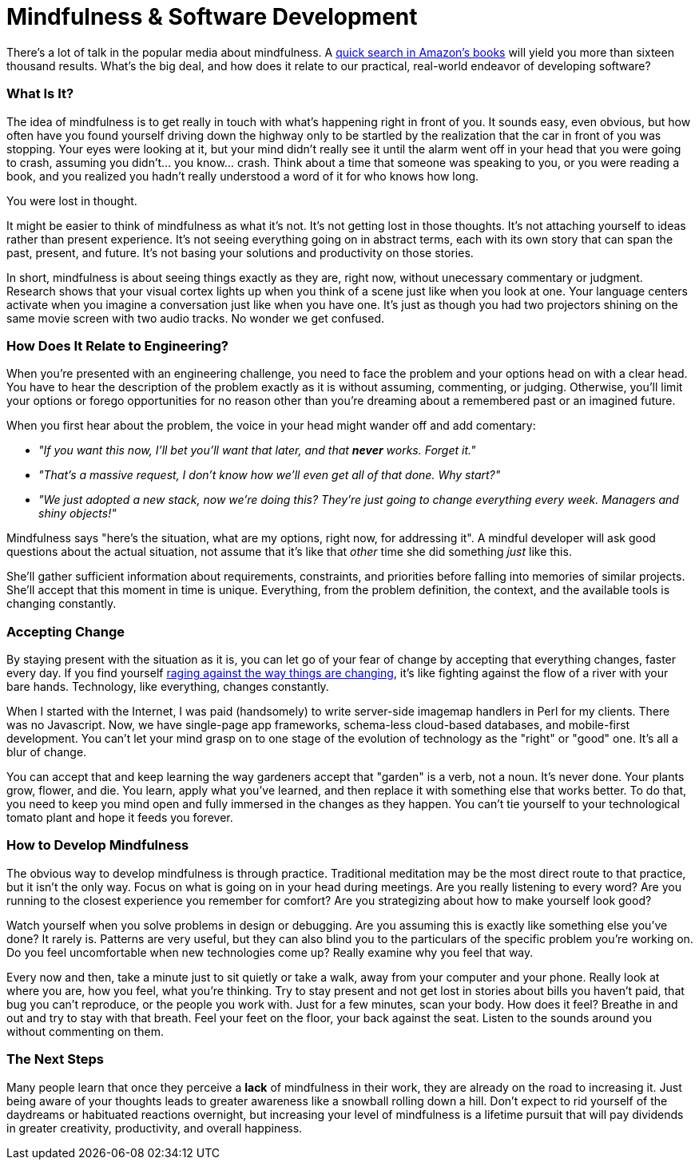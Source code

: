 = Mindfulness & Software Development

There's a lot of talk in the popular media about mindfulness. A http://www.amazon.com/s/ref=sr_nr_n_0?fst=as%3Aoff&rh=n%3A283155%2Ck%3Amindfulness&keywords=mindfulness&ie=UTF8&qid=1453158418&rnid=2941120011[quick search in Amazon's books] will yield you more than sixteen thousand results. What's the big deal, and how does it relate to our practical, real-world endeavor of developing software? 

=== What Is It?
The idea of mindfulness is to get really in touch with what's happening right in front of you. It sounds easy, even obvious, but how often have you found yourself driving down the highway only to be startled by the realization that the car in front of you was stopping. Your eyes were looking at it, but your mind didn't really see it until the alarm went off in your head that you were going to crash, assuming you didn't... you know... crash. Think about a time that someone was speaking to you, or you were reading a book, and you realized you hadn't really understood a word of it for who knows how long.

You were lost in thought.

It might be easier to think of mindfulness as what it's not. It's not getting lost in those thoughts. It's not attaching yourself to ideas rather than present experience. It's not seeing everything going on in abstract terms, each with its own story that can span the past, present, and future. It's not basing your solutions and productivity on those stories.

In short, mindfulness is about seeing things exactly as they are, right now, without unecessary commentary or judgment. Research shows that your visual cortex lights up when you think of a scene just like when you look at one. Your language centers activate when you imagine a conversation just like when you have one. It's just as though you had two projectors shining on the same movie screen with two audio tracks. No wonder we get confused.

=== How Does It Relate to Engineering?
When you're presented with an engineering challenge, you need to face the problem and your options head on with a clear head. You have to hear the description of the problem exactly as it is without assuming, commenting, or judging. Otherwise, you'll limit your options or forego opportunities for no reason other than you're dreaming about a remembered past or an imagined future.

When you first hear about the problem, the voice in your head might wander off and add comentary:

- _"If you want this now, I'll bet you'll want that later, and that *never* works. Forget it."_ 
- _"That's a massive request, I don't know how we'll even get all of that done. Why start?"_
- _"We just adopted a new stack, now we're doing this? They're just going to change everything every week. Managers and shiny objects!"_

Mindfulness says "here's the situation, what are my options, right now, for addressing it". A mindful developer will ask good questions about the actual situation, not assume that it's like that _other_ time she did something _just_ like this. 

She'll gather sufficient information about requirements, constraints, and priorities before falling into memories of similar projects. She'll accept that this moment in time is unique. Everything, from the problem definition, the context, and the available tools is changing constantly.

=== Accepting Change
By staying present with the situation as it is, you can let go of your fear of change by accepting that everything changes, faster every day. If you find yourself https://medium.com/@wob/the-sad-state-of-web-development-1603a861d29f#.grgatx3km[raging against the way things are changing], it's like fighting against the flow of a river with your bare hands. Technology, like everything, changes constantly. 

When I started with the Internet, I was paid (handsomely) to write server-side imagemap handlers in Perl for my clients. There was no Javascript. Now, we have single-page app frameworks, schema-less cloud-based databases, and mobile-first development. You can't let your mind grasp on to one stage of the evolution of technology as the "right" or "good" one. It's all a blur of change.

You can accept that and keep learning the way gardeners accept that "garden" is a verb, not a noun. It's never done. Your plants grow, flower, and die. You learn, apply what you've learned, and then replace it with something else that works better. To do that, you need to keep you mind open and fully immersed in the changes as they happen. You can't tie yourself to your technological tomato plant and hope it feeds you forever.

=== How to Develop Mindfulness
The obvious way to develop mindfulness is through practice. Traditional meditation may be the most direct route to that practice, but it isn't the only way. Focus on what is going on in your head during meetings. Are you really listening to every word? Are you running to the closest experience you remember for comfort? Are you strategizing about how to make yourself look good?

Watch yourself when you solve problems in design or debugging. Are you assuming this is exactly like something else you've done? It rarely is. Patterns are very useful, but they can also blind you to the particulars of the specific problem you're working on. Do you feel uncomfortable when new technologies come up? Really examine why you feel that way.

Every now and then, take a minute just to sit quietly or take a walk, away from your computer and your phone. Really look at where you are, how you feel, what you're thinking. Try to stay present and not get lost in stories about bills you haven't paid, that bug you can't reproduce, or the people you work with. Just for a few minutes, scan your body. How does it feel? Breathe in and out and try to stay with that breath. Feel your feet on the floor, your back against the seat. Listen to the sounds around you without commenting on them. 

=== The Next Steps
Many people learn that once they perceive a *lack* of mindfulness in their work, they are already on the road to increasing it. Just being aware of your thoughts leads to greater awareness like a snowball rolling down a hill. Don't expect to rid yourself of the daydreams or habituated reactions overnight, but increasing your level of mindfulness is a lifetime pursuit that will pay dividends in greater creativity, productivity, and overall happiness.

